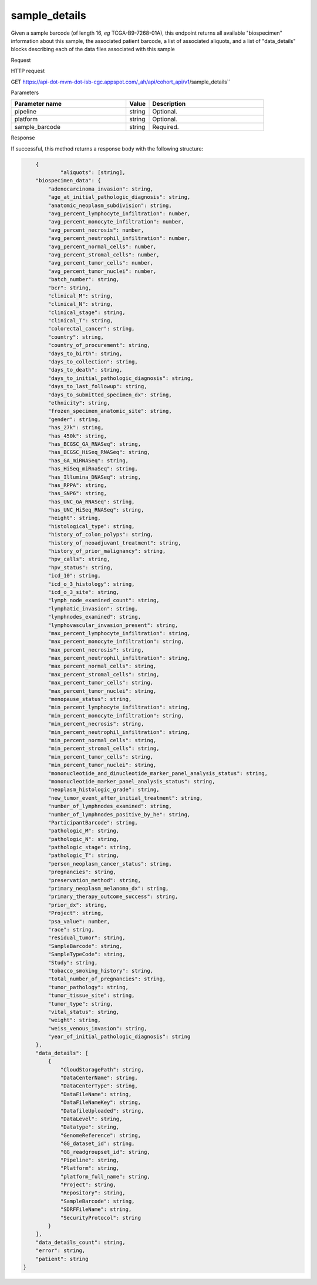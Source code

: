 sample_details
##############
Given a sample barcode (of length 16, *eg* TCGA-B9-7268-01A), this endpoint returns all available "biospecimen" information about this sample, the associated patient barcode, a list of associated aliquots, and a list of "data_details" blocks describing each of the data files associated with this sample

Request

HTTP request

GET https://api-dot-mvm-dot-isb-cgc.appspot.com/_ah/api/cohort_api/v1/sample_details``

Parameters

.. csv-table::
	:header: "**Parameter name**", "**Value**", "**Description**"
	:widths: 50, 10, 50

	pipeline,string,Optional.
	platform,string,Optional.
	sample_barcode,string,Required.


Response

If successful, this method returns a response body with the following structure:

.. code-block:: javascript

	{
		"aliquots": [string],
        "biospecimen_data": {
            "adenocarcinoma_invasion": string,
            "age_at_initial_pathologic_diagnosis": string,
            "anatomic_neoplasm_subdivision": string,
            "avg_percent_lymphocyte_infiltration": number,
            "avg_percent_monocyte_infiltration": number,
            "avg_percent_necrosis": number,
            "avg_percent_neutrophil_infiltration": number,
            "avg_percent_normal_cells": number,
            "avg_percent_stromal_cells": number,
            "avg_percent_tumor_cells": number,
            "avg_percent_tumor_nuclei": number,
            "batch_number": string,
            "bcr": string,
            "clinical_M": string,
            "clinical_N": string,
            "clinical_stage": string,
            "clinical_T": string,
            "colorectal_cancer": string,
            "country": string,
            "country_of_procurement": string,
            "days_to_birth": string,
            "days_to_collection": string,
            "days_to_death": string,
            "days_to_initial_pathologic_diagnosis": string,
            "days_to_last_followup": string,
            "days_to_submitted_specimen_dx": string,
            "ethnicity": string,
            "frozen_specimen_anatomic_site": string,
            "gender": string,
            "has_27k": string,
            "has_450k": string,
            "has_BCGSC_GA_RNASeq": string,
            "has_BCGSC_HiSeq_RNASeq": string,
            "has_GA_miRNASeq": string,
            "has_HiSeq_miRnaSeq": string,
            "has_Illumina_DNASeq": string,
            "has_RPPA": string,
            "has_SNP6": string,
            "has_UNC_GA_RNASeq": string,
            "has_UNC_HiSeq_RNASeq": string,
            "height": string,
            "histological_type": string,
            "history_of_colon_polyps": string,
            "history_of_neoadjuvant_treatment": string,
            "history_of_prior_malignancy": string,
            "hpv_calls": string,
            "hpv_status": string,
            "icd_10": string,
            "icd_o_3_histology": string,
            "icd_o_3_site": string,
            "lymph_node_examined_count": string,
            "lymphatic_invasion": string,
            "lymphnodes_examined": string,
            "lymphovascular_invasion_present": string,
            "max_percent_lymphocyte_infiltration": string,
            "max_percent_monocyte_infiltration": string,
            "max_percent_necrosis": string,
            "max_percent_neutrophil_infiltration": string,
            "max_percent_normal_cells": string,
            "max_percent_stromal_cells": string,
            "max_percent_tumor_cells": string,
            "max_percent_tumor_nuclei": string,
            "menopause_status": string,
            "min_percent_lymphocyte_infiltration": string,
            "min_percent_monocyte_infiltration": string,
            "min_percent_necrosis": string,
            "min_percent_neutrophil_infiltration": string,
            "min_percent_normal_cells": string,
            "min_percent_stromal_cells": string,
            "min_percent_tumor_cells": string,
            "min_percent_tumor_nuclei": string,
            "mononucleotide_and_dinucleotide_marker_panel_analysis_status": string,
            "mononucleotide_marker_panel_analysis_status": string,
            "neoplasm_histologic_grade": string,
            "new_tumor_event_after_initial_treatment": string,
            "number_of_lymphnodes_examined": string,
            "number_of_lymphnodes_positive_by_he": string,
            "ParticipantBarcode": string,
            "pathologic_M": string,
            "pathologic_N": string,
            "pathologic_stage": string,
            "pathologic_T": string,
            "person_neoplasm_cancer_status": string,
            "pregnancies": string,
            "preservation_method": string,
            "primary_neoplasm_melanoma_dx": string,
            "primary_therapy_outcome_success": string,
            "prior_dx": string,
            "Project": string,
            "psa_value": number,
            "race": string,
            "residual_tumor": string,
            "SampleBarcode": string,
            "SampleTypeCode": string,
            "Study": string,
            "tobacco_smoking_history": string,
            "total_number_of_pregnancies": string,
            "tumor_pathology": string,
            "tumor_tissue_site": string,
            "tumor_type": string,
            "vital_status": string,
            "weight": string,
            "weiss_venous_invasion": string,
            "year_of_initial_pathologic_diagnosis": string
        },
        "data_details": [
            {
                "CloudStoragePath": string,
                "DataCenterName": string,
                "DataCenterType": string,
                "DataFileName": string,
                "DataFileNameKey": string,
                "DatafileUploaded": string,
                "DataLevel": string,
                "Datatype": string,
                "GenomeReference": string,
                "GG_dataset_id": string,
                "GG_readgroupset_id": string,
                "Pipeline": string,
                "Platform": string,
                "platform_full_name": string,
                "Project": string,
                "Repository": string,
                "SampleBarcode": string,
                "SDRFFileName": string,
                "SecurityProtocol": string
            }
        ],
        "data_details_count": string,
        "error": string,
        "patient": string
    }

.. csv-table::
	:header: "**Parameter name**", "**Value**", "**Description**"
	:widths: 50, 10, 50

	aliquots[], list, List of barcodes of aliquots taken from this participant.
	biospecimen_data, nested object, Biospecimen data about the sample.
	biospecimen_data.adenocarcinoma_invasion, string, Text term to indicate a histologic diagnosis of invasive adenocarcinoma in a tissue specimen.
	biospecimen_data.age_at_initial_pathologic_diagnosis, string, Age at which a condition or disease was first diagnosed in years.
	biospecimen_data.anatomic_neoplasm_subdivision, string, Text term to describe the spatial location, subdivisions and/or anatomic site name of a tumor.
	biospecimen_data.avg_percent_lymphocyte_infiltration, number, Average in the series of numeric values to represent the percentage of lymphocyte infiltration in a malignant tumor sample or specimen.
	biospecimen_data.avg_percent_monocyte_infiltration, number, Average in the series of numeric values to represent the percentage of monocyte infiltration in a malignant tumor sample or specimen.
	biospecimen_data.avg_percent_necrosis, number, Average in the series of numeric values to represent the percentage of cell death in a malignant tumor sample or specimen.
	biospecimen_data.avg_percent_neutrophil_infiltration, number, Average in the series of numeric values to represent the percentage of neutrophil infiltration in a malignant tumor sample or specimen.
	biospecimen_data.avg_percent_normal_cells, number, Average in the series of numeric values to represent the percentage of normal cells in a malignant tumor sample or specimen.
	biospecimen_data.avg_percent_stromal_cells, number, Average in the series of numeric values to represent the percentage of stromal cells in a malignant tumor sample or specimen.
	biospecimen_data.avg_percent_tumor_cells, number, Average in the series of numeric values to represent the percentage of tumor cells in a malignant tumor sample or specimen.
	biospecimen_data.avg_percent_tumor_nuclei, number, Average in the series of numeric values to represent the percentage of tumor nuclei in a malignant tumor sample or specimen.
	biospecimen_data.batch_number, string, Groups samples by the batch they were processed in.
	biospecimen_data.bcr, string, A TCGA center where samples are carefully catalogued, processed, quality-checked and stored along with participant clinical information.
	biospecimen_data.clinical_M, string, Extent of the distant metastasis for the cancer based on evidence obtained from clinical assessment parameters determined prior to treatment.
	biospecimen_data.clinical_N, string, Extent of the regional lymph node involvement for the cancer based on evidence obtained from clinical assessment parameters determined prior to treatment.
	biospecimen_data.clinical_stage, string, Stage group determined from clinical information on the tumor (T), regional node (N) and metastases (M) and by grouping cases with similar prognosis.
	biospecimen_data.clinical_T, string, Extent of the primary cancer based on evidence obtained from clinical assessment parameters determined prior to treatment.
	biospecimen_data.colorectal_cancer, string, Text term to signify whether a patient has been diagnosed with colorectal cancer.
	biospecimen_data.country, string, Text to identify the name of the state, province, or country in which the sample was procured.
	biospecimen_data.country_of_procurement, string, Text to identify the name of the state, province, or country in which the sample was procured.
	biospecimen_data.days_to_birth, string, Time interval from a person's date of birth to the date of initial pathologic diagnosis, represented as a calculated number of days.
	biospecimen_data.days_to_collection, string, 
	biospecimen_data.days_to_death, string, Time interval from a person's date of death to the date of initial pathologic diagnosis, represented as a calculated number of days.
	biospecimen_data.days_to_initial_pathologic_diagnosis, string, Numeric value to represent the day of an individual's initial pathologic diagnosis of cancer.
	biospecimen_data.days_to_last_followup, string, Time interval from the date of last followup to the date of initial pathologic diagnosis, represented as a calculated number of days.
	biospecimen_data.days_to_submitted_specimen_dx, string, Time interval from the date of diagnosis of the submitted sample to the date of initial pathologic diagnosis, represented as a calculated number of days.
	biospecimen_data.ethnicity, string, The text for reporting information about ethnicity based on the Office of Management and Budget (OMB) categories.
	biospecimen_data.frozen_specimen_anatomic_site, string, Text description of the origin and the anatomic site regarding the frozen biospecimen tumor tissue sample.
	biospecimen_data.gender, string, Text designations that identify gender.
	biospecimen_data.has_27k, string, Indicates if a sample has methylation data from the Illumina 27k platform. 'True', 'False', or 'None'.
	biospecimen_data.has_450k, string, Indicates if a sample has methylation data from the Illumina 450k platform. 'True', 'False', or 'None'.
	biospecimen_data.has_BCGSC_GA_RNASeq, string, Indicates if a sample has RNA sequencing data from the IlluminaGA platform and the BCGSC pipeline. 'True', 'False', or 'None'.
	biospecimen_data.has_BCGSC_HiSeq_RNASeq, string, Indicates if a sample has RNA sequencing data from the IlluminaHiSeq platform and the BCGSC pipeline. 'True', 'False', or 'None'.
	biospecimen_data.has_GA_miRNASeq, string, Indicates if a sample has microRNA data from the IlluminaGA platform. 'True', 'False', or 'None'.
	biospecimen_data.has_HiSeq_miRnaSeq, string, Indicates if a sample has microRNA data from the IlluminaHiSeq platform. 'True', 'False', or 'None'.
	biospecimen_data.has_Illumina_DNASeq, string, Indicates if a sample has gene sequencing data. 'True', 'False', or 'None'.
	biospecimen_data.has_RPPA, string, Indicates if a sample has protein array data. 'True', 'False', or 'None'.
	biospecimen_data.has_SNP6, string, Indicates if a sample has copy number data. 'True', 'False', or 'None'.
	biospecimen_data.has_UNC_GA_RNASeq, string, Indicates if a sample has RNA sequencing data from the IlluminaGA platform and the UNC pipeline. 'True', 'False', or 'None'.
	biospecimen_data.has_UNC_HiSeq_RNASeq, string, Indicates if a sample has RNA sequencing data from the IlluminaHiSeq platform and the UNC pipeline. 'True', 'False', or 'None'.
	biospecimen_data.height, string, The height of the patient in centimeters.
	biospecimen_data.histological_type, string, Text term for the structural pattern of cancer cells used to define a microscopic diagnosis.
	biospecimen_data.history_of_colon_polyps, string, Yes/No indicator to describe if the subject had a previous history of colon polyps as noted in the history/physical or previous endoscopic report(s).
	biospecimen_data.history_of_neoadjuvant_treatment, string, Text term to describe the patient's history of neoadjuvant treatment and the kind of treatment given prior to resection of the tumor.
	biospecimen_data.history_of_prior_malignancy, string, Text term to describe the patient's history of prior cancer diagnosis and the spatial location of any previous cancer occurrence.
	biospecimen_data.hpv_calls, string, Results of HPV tests.
	biospecimen_data.hpv_status, string, Current HPV status.
	biospecimen_data.icd_10, string, The tenth version of the International Classification of Disease (ICD).
	biospecimen_data.icd_o_3_histology, string, The third edition of the International Classification of Diseases for Oncology.
	biospecimen_data.icd_o_3_site, string, The third edition of the International Classification of Diseases for Oncology.
	biospecimen_data.lymph_node_examined_count, string, 
	biospecimen_data.lymphatic_invasion, string, A yes/no indicator to ask if malignant cells are present in small or thin-walled vessels suggesting lymphatic involvement.
	biospecimen_data.lymphnodes_examined, string, A yes/no/unknown indicator whether a lymph node assessment was performed at the primary presentation of disease.
	biospecimen_data.lymphovascular_invasion_present, string, A yes/no indicator to ask if large vessel (vascular) invasion or small, thin-walled (lymphatic) invasion was detected in a tumor specimen.
	biospecimen_data.max_percent_lymphocyte_infiltration, string, Maximum in the series of numeric values to represent the percentage of lymphocyte infiltration in a malignant tumor sample or specimen.
	biospecimen_data.max_percent_monocyte_infiltration, string, Maximum in the series of numeric values to represent the percentage of monocyte infiltration in a malignant tumor sample or specimen.
	biospecimen_data.max_percent_necrosis, string, Maximum in the series of numeric values to represent the percentage of cell death in a malignant tumor sample or specimen.
	biospecimen_data.max_percent_neutrophil_infiltration, string, Maximum in the series of numeric values to represent the percentage of neutrophil infiltration in a malignant tumor sample or specimen.
	biospecimen_data.max_percent_normal_cells, string, Maximum in the series of numeric values to represent the percentage of normal cells in a malignant tumor sample or specimen.
	biospecimen_data.max_percent_stromal_cells, string, Maximum in the series of numeric values to represent the percentage of stromal cells in a malignant tumor sample or specimen.
	biospecimen_data.max_percent_tumor_cells, string, Maximum in the series of numeric values to represent the percentage of tumor cells in a malignant tumor sample or specimen.
	biospecimen_data.max_percent_tumor_nuclei, string, Maximum in the series of numeric values to represent the percentage of tumor nuclei in a malignant tumor sample or specimen.
	biospecimen_data.menopause_status, string, Text term to signify the status of a woman's menopause, the permanent cessation of menses, usually defined by 6 to 12 months of amenorrhea.
	biospecimen_data.min_percent_lymphocyte_infiltration, string, Minimum in the series of numeric values to represent the percentage of lymphcyte infiltration in a malignant tumor sample or specimen.
	biospecimen_data.min_percent_monocyte_infiltration, string, Minimum in the series of numeric values to represent the percentage of monocyte infiltration in a malignant tumor sample or specimen.
	biospecimen_data.min_percent_necrosis, string, Minimum in the series of numeric values to represent the percentage of cell death in a malignant tumor sample or specimen.
	biospecimen_data.min_percent_neutrophil_infiltration, string, Minimum in the series of numeric values to represent the percentage of neutrophil infiltration in a malignant tumor sample or specimen.
	biospecimen_data.min_percent_normal_cells, string, Minimum in the series of numeric values to represent the percentage of normal cells in a malignant tumor sample or specimen.
	biospecimen_data.min_percent_stromal_cells, string, Minimum in the series of numeric values to represent the percentage of stromal cells in a malignant tumor sample or specimen.
	biospecimen_data.min_percent_tumor_cells, string, Minimum in the series of numeric values to represent the percentage of tumor cells in a malignant tumor sample or specimen.
	biospecimen_data.min_percent_tumor_nuclei, string, Minimum in the series of numeric values to represent the percentage of tumor nuclei in a malignant tumor sample or specimen.
	biospecimen_data.mononucleotide_and_dinucleotide_marker_panel_analysis_status, string, Text result of microsatellite instability (MSI) testing at using a mononucleotide and dinucleotide microsatellite panel.
	biospecimen_data.mononucleotide_marker_panel_analysis_status, string, Text result of microsatellite instability (MSI) testing using a mononucleotide microsatellite panel.
	biospecimen_data.neoplasm_histologic_grade, string, Numeric value to express the degree of abnormality of cancer cells, a measure of differentiation and aggressiveness.
	biospecimen_data.new_tumor_event_after_initial_treatment, string, Yes/No/Unknown indicator to identify whether a patient has had a new tumor event after initial treatment.
	biospecimen_data.number_of_lymphnodes_examined, string, The total number of lymph nodes removed and pathologically assessed for disease.
	biospecimen_data.number_of_lymphnodes_positive_by_he, string, Numeric value to signify the count of positive lymph nodes identified through hematoxylin and eosin (H&E) staining light microscopy.
	biospecimen_data.ParticipantBarcode, string, Participant barcode.
	biospecimen_data.pathologic_M, string, Code to represent the defined absence or presence of distant spread or metastases (M) to locations via vascular channels or lymphatics beyond the regional lymph nodes, using criteria established by the American Joint Committee on Cancer (AJCC).
	biospecimen_data.pathologic_N, string, The codes that represent the stage of cancer based on the nodes present (N stage) according to criteria based on multiple editions of the AJCC's Cancer Staging Manual.
	biospecimen_data.pathologic_stage, string, The extent of a cancer, especially whether the disease has spread from the original site to other parts of the body based on AJCC staging criteria.
	biospecimen_data.pathologic_T, string, Code of pathological T (primary tumor) to define the size or contiguous extension of the primary tumor (T), using staging criteria from the American Joint Committee on Cancer (AJCC).
	biospecimen_data.person_neoplasm_cancer_status, string, The state or condition of an individual's neoplasm at a particular point in time.
	biospecimen_data.pregnancies, string, Value to describe the number of full-term pregnancies that a woman has experienced.
	biospecimen_data.preservation_method, string, 
	biospecimen_data.primary_neoplasm_melanoma_dx, string, Text indicator to signify whether a person had a primary diagnosis of melanoma.
	biospecimen_data.primary_therapy_outcome_success, string, Measure of success.
	biospecimen_data.prior_dx, string, Text term to describe the patient's history of prior cancer diagnosis and the spatial location of any previous cancer occurrence.
	biospecimen_data.Project, string, Project name, e.g. 'TCGA'.
	biospecimen_data.psa_value, number, The lab value that represents the results of the most recent (post-operative) prostatic-specific antigen (PSA) in the blood.
	biospecimen_data.race, string, The text for reporting information about race based on the Office of Management and Budget (OMB) categories.
	biospecimen_data.residual_tumor, string, Text terms to describe the status of a tissue margin following surgical resection.
	biospecimen_data.SampleBarcode, string, The barcode assigned by TCGA to a sample from a Participant.
	biospecimen_data.SampleTypeCode, string, The type of the sample tumor or normal tissue cell or blood sample provided by a participant.
	biospecimen_data.Study, string, Tumor type abbreviation, e.g. 'BRCA'. 
	biospecimen_data.tobacco_smoking_history, string, Category describing current smoking status and smoking history as self-reported by a patient.
	biospecimen_data.total_number_of_pregnancies, string, 
	biospecimen_data.tumor_pathology, string, 
	biospecimen_data.tumor_tissue_site, string, Text term that describes the anatomic site of the tumor or disease.
	biospecimen_data.tumor_type, string, Text term to identify the morphologic subtype of papillary renal cell carcinoma.
	biospecimen_data.vital_status, string, The survival state of the person registered on the protocol.
	biospecimen_data.weight, string, The weight of the patient measured in kilograms.
	biospecimen_data.weiss_venous_invasion, string, The result of an assessment using the Weiss histopathologic criteria.
	biospecimen_data.year_of_initial_pathologic_diagnosis, string, Numeric value to represent the year of an individual's initial pathologic diagnosis of cancer.
	data_details[], list, List of information about each data file associated with the sample barcode.
	data_details[].CloudStoragePath, string, 
	data_details[].DataCenterName, string, Short name of the contributing data center, e.g. "bcgsc.ca".
	data_details[].DataCenterType, string, Abbreviation of the type of contributing data center, e.g. "cgcc".
	data_details[].DataFileName, string, Name of the datafile stored on the DCC file system.
	data_details[].DataFileNameKey, string, Key into the ISB-CGC GCS bucket for this file.
	data_details[].DatafileUploaded, string, Whether the file fit requirements to be uploaded into the project.
	data_details[].DataLevel, string, Level of the type of data, depending on where it is stored in the DCC directory structure. Data levels are defined by TCGA DCC.
	data_details[].Datatype, string, Data type, e.g. "Complete Clinical Set, CNV (SNP Array)", "DNA Methylation", "Expression-Protein", "Fragment Analysis Results", "miRNASeq", "Protected Mutations", "RNASeq", "RNASeqV2", "Somatic Mutations", "TotalRNASeqV".
	data_details[].GenomeReference, string, Allows a center to associate results with a specific genome build that was used as the basis for analysis, e.g. "hg19 (GRCh37)"
	data_details[].GG_dataset_id, string, 
	data_details[].GG_readgroupset_id, string, 
	data_details[].Pipeline, string, A combination of the center and the platform that can distinguish between two ways of performing the sequencing or assay for the same platform, e.g. "bcgsc.ca__miRNASeq".
	data_details[].Platform, string, A platform (within the scope of TCGA) is a vendor-specific technology for assaying or sequencing that could possibly be customized by a GSC or CGCC, e.g. "IlluminaHiSeq_miRNASeq".
	data_details[].platform_full_name, string, The full name of the sequencing platform used, e.g. "Illumina HiSeq 2000", "Ion Torrent PGM", "AB SOLiD System 2.0".
	data_details[].Project, string, The study for which the data was generated, e.g. "TCGA".
	data_details[].Repository, string, A storage location where files are deposited and made available, e.g. "DCC", "CGHub".
	data_details[].SampleBarcode, string, Sample barcode.
	data_details[].SDRFFileName, string, Name of SDRF file stored on the DCC file system, e.g. "bcgsc.ca_KIRC.IlluminaHiSeq_miRNASeq.sdrf.txt"
	data_details[].SecurityProtocol, string, An indication of the security protocol necessary to fulfill in order to access the data from the file, e.g. "DBGap Protected Access", "DBGap Open Access"
	data_details_count, string, Length of data_details list.
	error, string, Deprecated.
	patient, string, Participant barcode.
